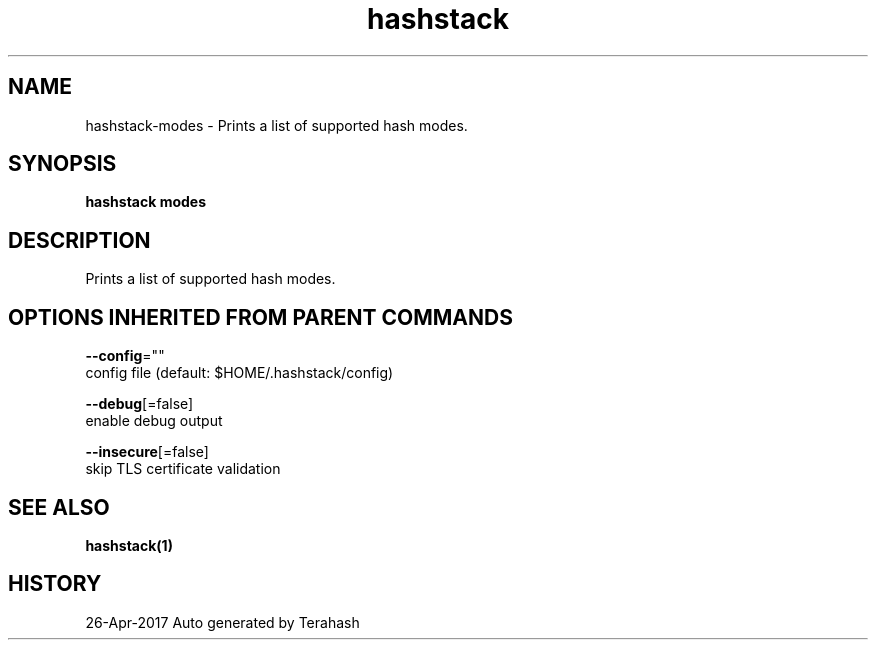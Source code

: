 .TH "hashstack" "1" "Apr 2017" "Terahash" "" 
.nh
.ad l


.SH NAME
.PP
hashstack\-modes \- Prints a list of supported hash modes.


.SH SYNOPSIS
.PP
\fBhashstack modes\fP


.SH DESCRIPTION
.PP
Prints a list of supported hash modes.


.SH OPTIONS INHERITED FROM PARENT COMMANDS
.PP
\fB\-\-config\fP=""
    config file (default: $HOME/.hashstack/config)

.PP
\fB\-\-debug\fP[=false]
    enable debug output

.PP
\fB\-\-insecure\fP[=false]
    skip TLS certificate validation


.SH SEE ALSO
.PP
\fBhashstack(1)\fP


.SH HISTORY
.PP
26\-Apr\-2017 Auto generated by Terahash
